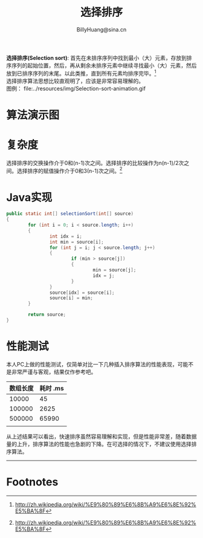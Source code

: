 #+TITLE: 选择排序
#+STYLE: <link rel="stylesheet" type="text/css" href="../resources/style/style.css" />
#+LINK_HOME: ../index.html
#+FILETAGS: :algorithms:sort:
#+AUTHOR: BillyHuang@sina.cn

*选择排序(Selection sort)*: 首先在未排序序列中找到最小（大）元素，存放到排序序列的起始位置，然后，再从剩余未排序元素中继续寻找最小（大）元素，然后放到已排序序列的末尾。以此类推，直到所有元素均排序完毕。[fn:1]\\
选择排序算法思想比较直观明了，应该是非常容易理解的。\\
图例： file:../resources/img/Selection-sort-animation.gif

* 算法演示图
#+begin_src dot :file ../resources/img/insertExp-srouce.png :cmdline -Kdot -Tpng :exports results
digraph source {
   {
      node[shape=plaintext]
      step0->step1->step2->step3->step4->step5->step6->step7
   }

   {rank=same; step0, struct1}
   {rank=same; step1, struct2}
   {rank=same; step2, struct3}
   {rank=same; step3, struct4}
   {rank=same; step4, struct5}
   {rank=same; step5, struct6}
   {rank=same; step6, struct7}
   {rank=same; step7, struct8}

   struct1 [shape=record,label="<f0>13|<f1>18|<f2>5|<f3>9|<f4>6|<f5>0|<f6>11|<f7>30"]
   struct2 [shape=record,label="<f0>30|<f1>18|<f2>5|<f3>9|<f4>6|<f5>0|<f6>11|<f7>13"]
   struct2:f0->struct2:f7[dir=both,color=red,style=dotted]

   struct3 [shape=record,label="<f0>30|<f1>18|<f2>5|<f3>9|<f4>6|<f5>0|<f6>11|<f7>13"]
   struct3:f1->struct3:f1[dir=both,color=red,style=dotted]

   struct4 [shape=record,label="<f0>30|<f1>18|<f2>13|<f3>9|<f4>6|<f5>0|<f6>11|<f7>5"]
   struct4:f2->struct4:f7[dir=both,color=red,style=dotted]

   struct5 [shape=record,label="<f0>30|<f1>18|<f2>13|<f3>11|<f4>6|<f5>0|<f6>9|<f7>5"]
   struct5:f3->struct5:f6[dir=both,color=red,style=dotted]

   struct6 [shape=record,label="<f0>30|<f1>18|<f2>13|<f3>11|<f4>9|<f5>0|<f6>6|<f7>5"]
   struct6:f4->struct6:f6[dir=both,color=red,style=dotted]

   struct7 [shape=record,label="<f0>30|<f1>18|<f2>13|<f3>11|<f4>9|<f5>6|<f6>0|<f7>5"]
   struct7:f5->struct7:f6[dir=both,color=red,style=dotted]

   struct8 [shape=record,label="<f0>30|<f1>18|<f2>13|<f3>11|<f4>9|<f5>6|<f6>5|<f7>0"]
   struct8:f6->struct8:f7[dir=both,color=red,style=dotted]
}
#+end_src

* 复杂度
选择排序的交换操作介于0和(n-1)次之间。选择排序的比较操作为n(n-1)/2次之间。选择排序的赋值操作介于0和3(n-1)次之间。[fn:1]
* Java实现
#+BEGIN_SRC java
        public static int[] selectionSort(int[] source)
        {
                for (int i = 0; i < source.length; i++)
                {
                        int idx = i;
                        int min = source[i];
                        for (int j = i; j < source.length; j++)
                        {
                                if (min > source[j])
                                {
                                        min = source[j];
                                        idx = j;
                                }
                        }
                        source[idx] = source[i];
                        source[i] = min;
                }

                return source;
        }
#+END_SRC

* 性能测试
本人PC上做的性能测试，仅简单对比一下几种插入排序算法的性能表现，可能不是非常严谨与客观，结果仅作参考吧。
| 数组长度 | 耗时 .ms |
|----------+----------|
|    10000 |       45 |
|----------+----------|
|   100000 |     2625 |
|----------+----------|
|   500000 |    65990 |
|----------+----------|
|          |          |

从上述结果可以看出，快速排序虽然容易理解和实现，但是性能非常差，随着数据量的上升，排序算法的性能也急剧的下降。在可选择的情况下，不建议使用选择排序算法。

------
* Footnotes

[fn:1] http://zh.wikipedia.org/wiki/%E9%80%89%E6%8B%A9%E6%8E%92%E5%BA%8F
